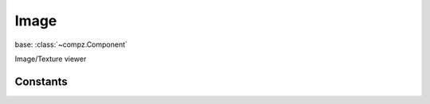 Image
=================================

.. module:: compz

base: :class:`~compz.Component`

.. class:: Image([path="", style=None])

	Image/Texture viewer
	
	.. attribute:: texture
	
		Texture to be displayed
		
		:type: :class:`~compz.ImageTexture`
	
	.. attribute:: scaleMode
	
		Texture scaling mode
		
		:type: int, one of :data:`IMG_SCALE_FIT`, :data:`IMG_SCALE_STRETCH`, :data:`IMG_SCALE_NONE`
	
Constants
---------

.. data:: IMG_SCALE_FIT
.. data:: IMG_SCALE_STRETCH
.. data:: IMG_SCALE_NONE